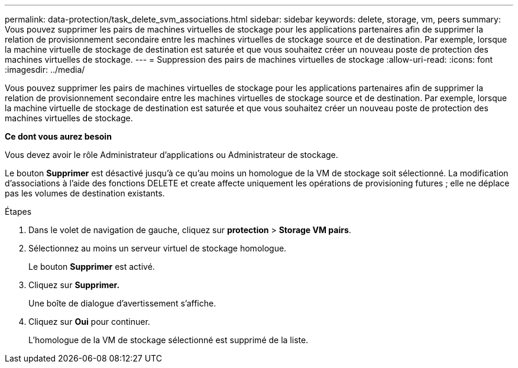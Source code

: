 ---
permalink: data-protection/task_delete_svm_associations.html 
sidebar: sidebar 
keywords: delete, storage, vm, peers 
summary: Vous pouvez supprimer les pairs de machines virtuelles de stockage pour les applications partenaires afin de supprimer la relation de provisionnement secondaire entre les machines virtuelles de stockage source et de destination. Par exemple, lorsque la machine virtuelle de stockage de destination est saturée et que vous souhaitez créer un nouveau poste de protection des machines virtuelles de stockage. 
---
= Suppression des pairs de machines virtuelles de stockage
:allow-uri-read: 
:icons: font
:imagesdir: ../media/


[role="lead"]
Vous pouvez supprimer les pairs de machines virtuelles de stockage pour les applications partenaires afin de supprimer la relation de provisionnement secondaire entre les machines virtuelles de stockage source et de destination. Par exemple, lorsque la machine virtuelle de stockage de destination est saturée et que vous souhaitez créer un nouveau poste de protection des machines virtuelles de stockage.

*Ce dont vous aurez besoin*

Vous devez avoir le rôle Administrateur d'applications ou Administrateur de stockage.

Le bouton *Supprimer* est désactivé jusqu'à ce qu'au moins un homologue de la VM de stockage soit sélectionné. La modification d'associations à l'aide des fonctions DELETE et create affecte uniquement les opérations de provisioning futures ; elle ne déplace pas les volumes de destination existants.

.Étapes
. Dans le volet de navigation de gauche, cliquez sur *protection* > *Storage VM pairs*.
. Sélectionnez au moins un serveur virtuel de stockage homologue.
+
Le bouton *Supprimer* est activé.

. Cliquez sur *Supprimer.*
+
Une boîte de dialogue d'avertissement s'affiche.

. Cliquez sur *Oui* pour continuer.
+
L'homologue de la VM de stockage sélectionné est supprimé de la liste.


